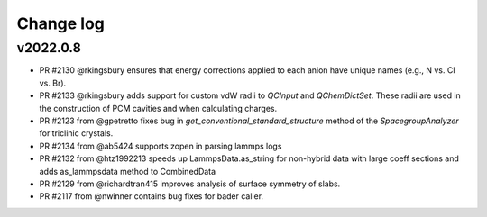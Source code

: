 Change log
==========

v2022.0.8
---------
* PR #2130 @rkingsbury ensures that energy corrections applied to each anion
  have unique names (e.g., N vs. Cl vs. Br).
* PR #2133 @rkingsbury adds support for custom vdW radii to `QCInput` and 
  `QChemDictSet`. These radii are used in the construction of PCM cavities and
  when calculating charges.  
* PR #2123 from @gpetretto fixes bug in `get_conventional_standard_structure` 
  method of the `SpacegroupAnalyzer` for triclinic crystals.
* PR #2134 from @ab5424 supports zopen in parsing lammps logs
* PR #2132 from @htz1992213 speeds up LammpsData.as_string for
  non-hybrid data with large coeff sections and adds as_lammpsdata method to
  CombinedData  
* PR #2129 from @richardtran415 improves analysis of surface symmetry of slabs.
* PR #2117 from @nwinner contains bug fixes for bader caller.    
